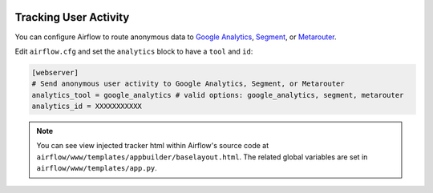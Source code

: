  .. Licensed to the Apache Software Foundation (ASF) under one
    or more contributor license agreements.  See the NOTICE file
    distributed with this work for additional information
    regarding copyright ownership.  The ASF licenses this file
    to you under the Apache License, Version 2.0 (the
    "License"); you may not use this file except in compliance
    with the License.  You may obtain a copy of the License at

 ..   http://www.apache.org/licenses/LICENSE-2.0

 .. Unless required by applicable law or agreed to in writing,
    software distributed under the License is distributed on an
    "AS IS" BASIS, WITHOUT WARRANTIES OR CONDITIONS OF ANY
    KIND, either express or implied.  See the License for the
    specific language governing permissions and limitations
    under the License.

Tracking User Activity
=============================

You can configure Airflow to route anonymous data to
`Google Analytics <https://analytics.google.com/>`_,
`Segment <https://segment.com/>`_, or `Metarouter <https://www.metarouter.io/>`_.

Edit ``airflow.cfg`` and set the ``analytics`` block to have a ``tool`` and ``id``:

.. code-block:: python

  [webserver]
  # Send anonymous user activity to Google Analytics, Segment, or Metarouter
  analytics_tool = google_analytics # valid options: google_analytics, segment, metarouter
  analytics_id = XXXXXXXXXXX

.. note:: You can see view injected tracker html within Airflow's source code at
  ``airflow/www/templates/appbuilder/baselayout.html``. The related global
  variables are set in ``airflow/www/templates/app.py``.
